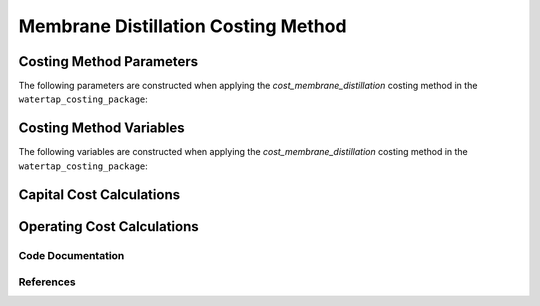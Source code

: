 Membrane Distillation Costing Method
====================================

Costing Method Parameters
+++++++++++++++++++++++++

The following parameters are constructed when applying the `cost_membrane_distillation` costing method in the ``watertap_costing_package``:



Costing Method Variables
++++++++++++++++++++++++

The following variables are constructed when applying the `cost_membrane_distillation` costing method in the ``watertap_costing_package``:



Capital Cost Calculations
+++++++++++++++++++++++++

Operating Cost Calculations
+++++++++++++++++++++++++++

Code Documentation
------------------

References
----------

